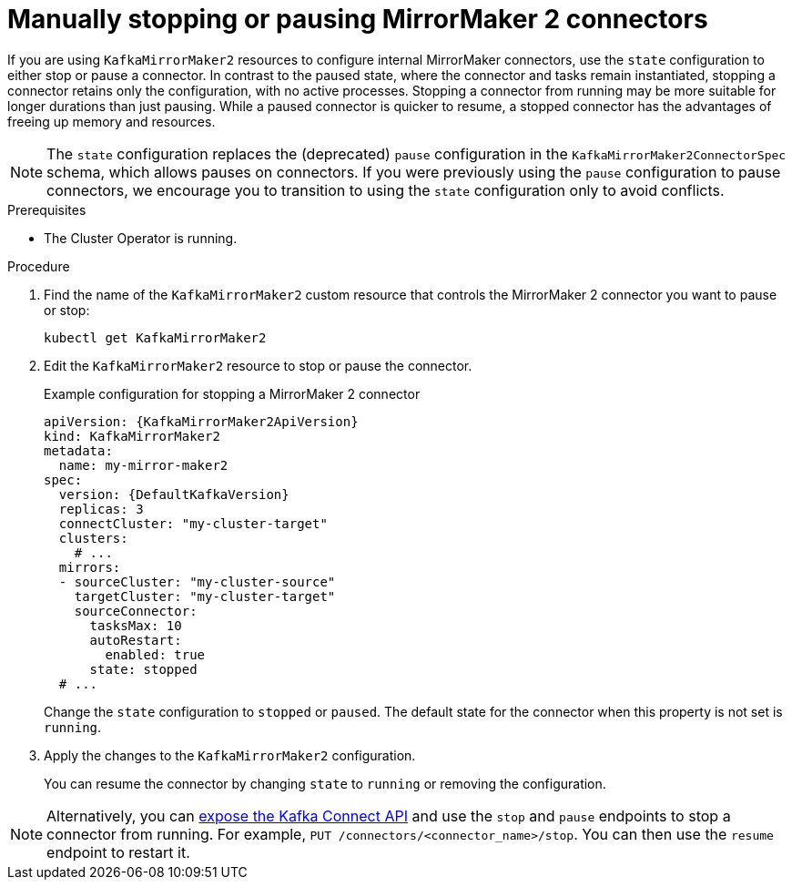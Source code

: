 // Module included in the following assemblies:
//
// assembly-deploy-kafka-connect-with-plugins.adoc

[id='proc-manual-stop-pause-mirrormaker2-connector-{context}']
= Manually stopping or pausing MirrorMaker 2 connectors

[role="_abstract"]
If you are using `KafkaMirrorMaker2` resources to configure internal MirrorMaker connectors, use the `state` configuration to either stop or pause a connector.
In contrast to the paused state, where the connector and tasks remain instantiated, stopping a connector retains only the configuration, with no active processes.
Stopping a connector from running may be more suitable for longer durations than just pausing.
While a paused connector is quicker to resume, a stopped connector has the advantages of freeing up memory and resources.

NOTE: The `state` configuration replaces the (deprecated) `pause` configuration in the `KafkaMirrorMaker2ConnectorSpec` schema, which allows pauses on connectors. 
If you were previously using the `pause` configuration to pause connectors, we encourage you to transition to using the `state` configuration only to avoid conflicts.

.Prerequisites

* The Cluster Operator is running.

.Procedure

. Find the name of the `KafkaMirrorMaker2` custom resource that controls the MirrorMaker 2 connector you want to pause or stop:
+
[source,shell,subs="+quotes"]
----
kubectl get KafkaMirrorMaker2
----

. Edit the `KafkaMirrorMaker2` resource to stop or pause the connector.
+
.Example configuration for stopping a MirrorMaker 2 connector
[source,yaml,subs="+attributes"]
----
apiVersion: {KafkaMirrorMaker2ApiVersion}
kind: KafkaMirrorMaker2
metadata:
  name: my-mirror-maker2
spec:
  version: {DefaultKafkaVersion}
  replicas: 3
  connectCluster: "my-cluster-target"
  clusters:
    # ...
  mirrors:
  - sourceCluster: "my-cluster-source"
    targetCluster: "my-cluster-target"
    sourceConnector:
      tasksMax: 10
      autoRestart:
        enabled: true
      state: stopped  
  # ...    
----
+
Change the `state` configuration to `stopped` or `paused`.
The default state for the connector when this property is not set is `running`.  

. Apply the changes to the `KafkaMirrorMaker2` configuration.
+
You can resume the connector by changing `state` to `running` or removing the configuration.

NOTE: Alternatively, you can xref:con-exposing-kafka-connect-api-str[expose the Kafka Connect API] and use the `stop` and `pause` endpoints to stop a connector from running.
For example, `PUT /connectors/<connector_name>/stop`.
You can then use the `resume` endpoint to restart it. 
 



